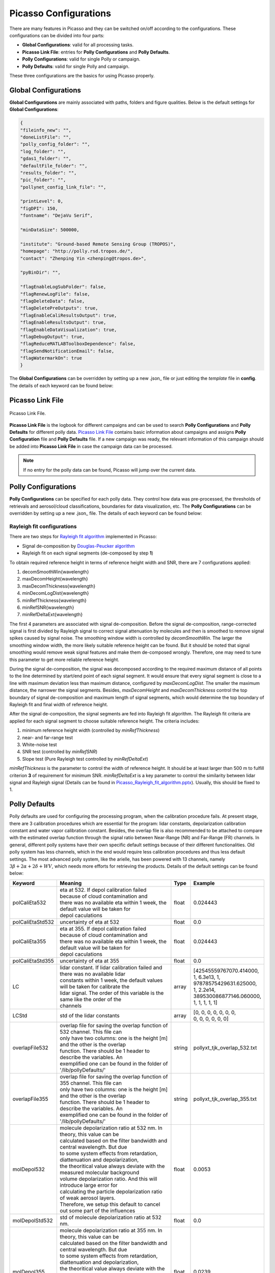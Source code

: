 Picasso Configurations
======================

There are many features in Picasso and they can be switched on/off according to the configurations. These configurations can be divided into four parts: 

- **Global Configurations**: valid for all processing tasks.
- **Picasso Link File**: entries for **Polly Configurations** and **Polly Defaults**.
- **Polly Configurations**: valid for single Polly or campaign.
- **Polly Defaults**: valid for single Polly and campaign.

These three configurations are the basics for using Picasso properly.

Global Configurations
---------------------

**Global Configurations** are mainly associated with paths, folders and figure qualities. Below is the default settings for **Global Configurations**:

.. code-block:: json

    {
    "fileinfo_new": "",
    "doneListFile": "",
    "polly_config_folder": "",
    "log_folder": "",
    "gdas1_folder": "",
    "defaultFile_folder": "",
    "results_folder": "",
    "pic_folder": "",
    "pollynet_config_link_file": "",

    "printLevel": 0,
    "figDPI": 150,
    "fontname": "DejaVu Serif",

    "minDataSize": 500000,

    "institute": "Ground-based Remote Sensing Group (TROPOS)",
    "homepage": "http://polly.rsd.tropos.de/",
    "contact": "Zhenping Yin <zhenping@tropos.de>",

    "pyBinDir": "",

    "flagEnableLogSubFolder": false,
    "flagRenewLogFile": false,
    "flagDeleteData": false,
    "flagDeletePreOutputs": true,
    "flagEnableCaliResultsOutput": true,
    "flagEnableResultsOutput": true,
    "flagEnableDataVisualization": true,	
    "flagDebugOutput": true,
    "flagReduceMATLABToolboxDependence": false,
    "flagSendNotificationEmail": false,
    "flagWatermarkOn": true
    }

The **Global Configurations** can be overridden by setting up a new .json_ file or just editing the `template` file in **config**. The details of each keyword can be found below:

.. csv-table:: Picasso global configurations
   :widths: 15 40 20
   :header: "Keyword", "Meaning", "Example"
   :file: ../_static/Picasso_global_config.csv

Picasso Link File
-----------------

.. figure:: ../_static/Picasso_Link_File.png
       :width: 500 px
       :align: center

       Picasso Link File.

**Picasso Link File** is the logbook for different campaigns and can be used to search **Polly Configurations** and **Polly Defaults** for different polly data. `Picasso Link File <https://github.com/PollyNET/Pollynet_Processing_Chain/blob/v3.0/config/template_pollynet_processing_chain_config_links.xlsx>`_ contains basic information about campaigns and assigns **Polly Configuration** file and **Polly Defaults** file. If a new campaign was ready, the relevant information of this campaign should be added into **Picasso Link File** in case the campaign data can be processed.

.. note::

    If no entry for the polly data can be found, Picasso will jump over the current data.


Polly Configurations
--------------------

**Polly Configurations** can be specified for each polly data. They control how data was pre-processed, the thresholds of retrievals and aerosol/cloud classifications, boundaries for data visualization, etc. The **Polly Configurations** can be overridden by setting up a new .json_ file. The details of each keyword can be found below:

.. csv-table:: Polly configurations
    :widths: 15 40 20 20
    :header: "Keyword", "Meaning", "Example", "Reference"
    :file: ../_static/polly_config.csv


Rayleigh fit configurations
^^^^^^^^^^^^^^^^^^^^^^^^^^^

There are two steps for `Rayleigh fit algorithm <../_static/Picasso_Rayleigh_fit_algorithm.pptx>`_ implemented in Picasso:

- Signal de-composition by `Douglas-Peucker algorithm`_
- Rayleigh fit on each signal segments (de-composed by step **1**)

To obtain required reference height in terms of reference height width and SNR, there are 7 configurations applied:

1. decomSmoothWin{wavelength}
2. maxDecomHeight{wavelength}
3. maxDecomThickness{wavelength}
4. minDecomLogDist{wavelength}
5. minRefThickness{wavelength}
6. minRefSNR{wavelength}
7. minRefDeltaExt{wavelength}

The first 4 parameters are associated with signal de-composition. Before the signal de-composition, range-corrected signal is first divided by Rayleigh signal to correct signal attenuation by molecules and then is smoothed to remove signal spikes caused by signal noise. The smoothing window width is controlled by `decomSmoothWin`. The larger the smoothing window width, the more likely suitable reference height can be found. But it should be noted that signal smoothing would remove weak signal features and make them de-composed wrongly. Therefore, one may need to tune this parameter to get more reliable reference height.

During the signal de-composition, the signal was decomposed according to the required maximum distance of all points to the line determined by start/end point of each signal segment. It would ensure that every signal segment is close to a line with maximum deviation less than maximum distance, configured by `maxDecomLogDist`. The smaller the maximum distance, the narrower the signal segments. Besides, `maxDecomHeight` and `maxDecomThickness` control the top boundary of signal de-composition and maximum length of signal segments, which would determine the top boundary of Rayleigh fit and final width of reference height.

After the signal de-composition, the signal segments are fed into Rayleigh fit algorithm. The Rayleigh fit criteria are applied for each signal segment to choose suitable reference height. The criteria includes:

1. minimum reference height width (controlled by `minRefThickness`)
2. near- and far-range test
3. White-noise test
4. SNR test (controlled by `minRefSNR`)
5. Slope test (Pure Rayleigh test controlled by `minRefDeltaExt`)

`minRefThickness` is the parameter to control the width of reference height. It should be at least larger than 500 m to fulfill criterion **3** of requirement for minimum SNR. `minRefDeltaExt` is a key parameter to control the similarity between lidar signal and Rayleigh signal (Details can be found in `Picasso_Rayleigh_fit_algorithm.pptx <../_static/Picasso_Rayleigh_fit_algorithm.pptx>`_). Usually, this should be fixed to 1.

Polly Defaults
--------------

Polly defaults are used for configuring the processing program, when the calibration procedure fails. At present stage, there are 3 calibration procedures which are essential for the program: lidar constants, depolarization calibration constant and water vapor calibration constant. Besides, the overlap file is also recommended to be attached to compare with the estimated overlap function through the signal ratio between Near-Range (NR) and Far-Range (FR) channels. In general, different polly systems have their own specific default settings because of their different functionalities. Old polly system has less channels, which in the end would require less calibration procedures and thus less default settings. The most advanced polly system, like the arielle, has been powered with 13 channels, namely :math:`3\beta+2\alpha+2\delta+WV`, which needs more efforts for retrieving the products. Details of the default settings can be found below:


=================  ===============================================================================  ==========  ========================
Keyword            Meaning                                                                          Type        Example            
=================  ===============================================================================  ==========  ========================
polCaliEta532      | eta at 532. If depol calibration failed because of cloud contamination and     float       0.024443         
                   | there was no available eta within 1 week, the default value will be taken for
                   | depol caculations
polCaliEtaStd532   | uncertainty of eta at 532                                                      float       0.0
polCaliEta355      | eta at 355. If depol calibration failed because of cloud contamination and
                   | there was no available eta within 1 week, the default value will be taken for
                   | depol caculations                                                              float       0.024443
polCaliEtaStd355   | uncertainty of eta at 355                                                      float       0.0
LC                 | lidar constant. If lidar calibration failed and there was no available lidar   array       | [42545559767070.414000,  
                   | constants within 1 week, the default values will be taken for calibrate the                | 1, 6.3e13, 1, 
                   | lidar signal. The order of this variable is the same like the order of the                 | 97878575429631.625000, 
                   | channels                                                                                   | 1, 2.2e14, 
                                                                                                                | 389530086877146.060000,
                                                                                                                | 1, 1, 1, 1, 1]
LCStd              | std of the lidar constants                                                     array       | [0, 0, 0, 0, 0, 0, 0, 
                                                                                                                | 0, 0, 0, 0, 0, 0]
overlapFile532     | overlap file for saving the overlap function of 532 channel. This file can
                   | only have two columns: one is the height [m] and the other is the overlap 
                   | function. There should be 1 header to describe the variables. An
                   | exemplified one can be found in the folder of '/lib/pollyDefaults/'            string      pollyxt_tjk_overlap_532.txt
overlapFile355     | overlap file for saving the overlap function of 355 channel. This file can
                   | only have two columns: one is the height [m] and the other is the overlap
                   | function. There should be 1 header to describe the variables. An 
                   | exemplified one can be found in the folder of '/lib/pollyDefaults/'            string      pollyxt_tjk_overlap_355.txt
molDepol532        | molecule depolarization ratio at 532 nm. In theory, this value can be
                   | calculated based on the filter bandwidth and central wavelength. But due
                   | to some system effects from retardation, diattenuation and depolarization,
                   | the theoritical value always deviate with the measured molecular background
                   | volume depolarization ratio. And this will introduce large error for 
                   | calculating the particle depolarization ratio of weak aerosol layers. 
                   | Therefore, we setup this default to cancel out some part of the influences     float       0.0053
molDepolStd532     | std of molecule depolarization ratio at 532 nm.                                float       0.0
molDepol355        | molecule depolarization ratio at 355 nm. In theory, this value can be 
                   | calculated based on the filter bandwidth and central wavelength. But due
                   | to some system effects from retardation, diattenuation and depolarization,
                   | the theoritical value always deviate with the measured molecular background
                   | volume depolarization ratio. And this will introduce large error for 
                   | calculating the particle depolarization ratio of weak aerosol layers.
                   | Therefore, we setup this default to cancel out some part of the influences      float      0.0239
molDepolStd355     | std of molecule depolarization ratio at 355 nm.                                 float      0.0
wvconst            | water vapor calibration constant [g*kg^{-1}]. If the water vapor 
                   | calibration cannot be done and there was no available calibration constant 
                   | within 1 week, the default water vapor constant will be used.                   float      15.0
wvconstStd         | std of water vapor calibration constant [g*kg^{-1}].                            float      0.0
=================  ===============================================================================  ==========  ========================

..
   .. csv-table:: Polly defaults
       :widths: 15 40 20 20
       :header: "Keyword", "Meaning", "Type", "Example"
       :file: ../_static/polly_defaults.csv

.. _json: https://www.json.org/json-en.html
.. _Douglas-Peucker algorithm: https://en.wikipedia.org/wiki/Ramer%E2%80%93Douglas%E2%80%93Peucker_algorithm
